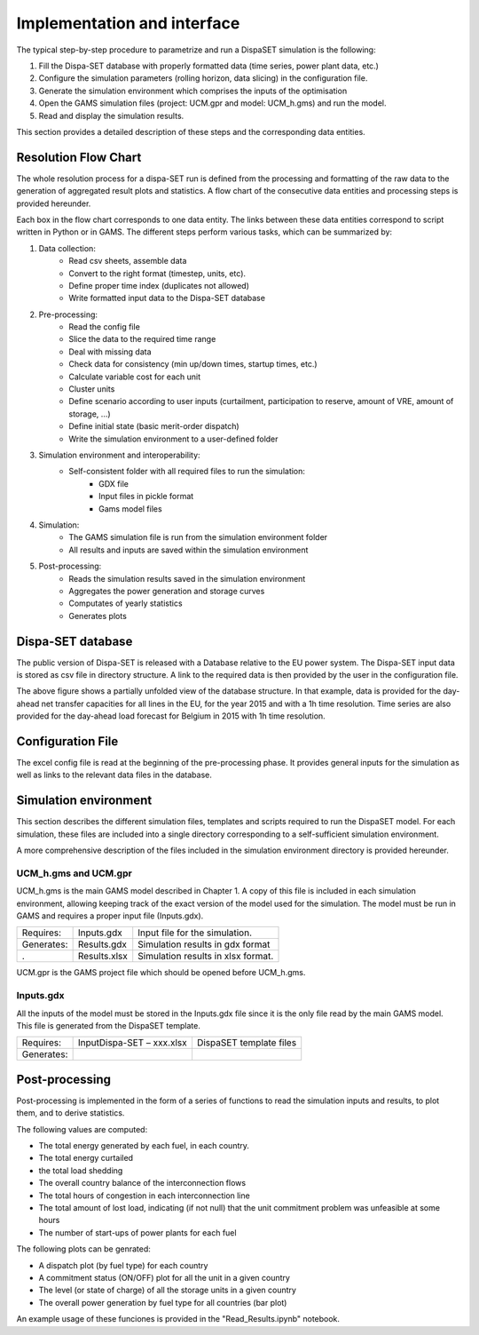 ﻿.. _implementation:

Implementation and interface
============================

The typical step-by-step procedure to parametrize and run a DispaSET simulation is the following:

1. Fill the Dispa-SET database with properly formatted data (time series, power plant data, etc.)
2. Configure the simulation parameters (rolling horizon, data slicing) in the configuration file.
3. Generate the simulation environment which comprises the inputs of the optimisation
4. Open the GAMS simulation files (project: UCM.gpr and model: UCM_h.gms) and run the model.
5. Read and display the simulation results.

This section provides a detailed description of these steps and the corresponding data entities.  


Resolution Flow Chart
^^^^^^^^^^^^^^^^^^^^^
The whole resolution process for a dispa-SET run is defined from the processing and formatting of the raw data to the generation of aggregated result plots and statistics. A flow chart of the consecutive data entities and processing steps is provided hereunder.


.. image:: figures/Flow-chart.png

Each box in the flow chart corresponds to one data entity. The links between these data entities correspond to script written in Python or in GAMS. The different steps perform various tasks, which can be summarized by:

1. Data collection:
	- Read csv sheets, assemble data
	- Convert to the right format (timestep, units, etc).
	- Define proper time index (duplicates not allowed)
	- Write formatted input data to the Dispa-SET database
2. Pre-processing:
	- Read the config file
	- Slice the data to the required time range
	- Deal with missing data
	- Check data for consistency (min up/down times, startup times, etc.)
	- Calculate variable cost for each unit
	- Cluster units
	- Define scenario according to user inputs (curtailment, participation to reserve, amount of VRE, amount of storage, …)
	- Define initial state (basic merit-order dispatch)
	- Write the simulation environment to a user-defined folder
3. Simulation environment and interoperability:
	- Self-consistent folder with all required files to run the simulation:
		- GDX file
		- Input files in pickle format
		- Gams model files
4. Simulation:
	- The GAMS simulation file is run from the simulation environment folder
	- All results and inputs are saved within the simulation environment
5. Post-processing:
	- Reads the simulation results saved in the simulation environment
	- Aggregates the power generation and storage curves
	- Computates of yearly statistics 
	- Generates plots


Dispa-SET database
^^^^^^^^^^^^^^^^^^

The public version of Dispa-SET is released with a Database relative to the EU power system. The Dispa-SET input data is stored as csv file in directory structure. A link to the required data is then provided by the user in the configuration file.

.. image:: figures/database.png

The above figure shows a partially unfolded view of the database structure. In that example, data is provided for the day-ahead net transfer capacities for all lines in the EU, for the year 2015 and with a 1h time resolution. Time series are also provided for the day-ahead load forecast for Belgium in 2015 with 1h time resolution.

Configuration File
^^^^^^^^^^^^^^^^^^

The excel config file is read at the beginning of the pre-processing phase. It provides general inputs for the simulation as well as links to the relevant data files in the database.

.. image:: figures/config.gif

Simulation environment
^^^^^^^^^^^^^^^^^^^^^^

This section describes the different simulation files, templates and scripts required to run the DispaSET model. For each simulation, these files are included into a single directory corresponding to a self-sufficient simulation environment.

A more comprehensive description of the files included in the simulation environment directory is provided hereunder.

UCM_h.gms and UCM.gpr
---------------------

UCM_h.gms is the main GAMS model described in Chapter 1. A copy of this file is included in each simulation environment, allowing keeping track of the exact version of the model used for the simulation. The model must be run in GAMS and requires a proper input file (Inputs.gdx). 

.. table:: 

	=============== =============================== =====================================
	Requires: 	Inputs.gdx			Input file for the simulation.
	Generates:	Results.gdx			Simulation results in gdx format	
	. 		Results.xlsx			Simulation results in xlsx format.
	=============== =============================== =====================================

UCM.gpr is the GAMS project file which should be opened before UCM_h.gms.
		

Inputs.gdx
----------

All the inputs of the model must be stored in the Inputs.gdx file since it is the only file read by the main GAMS model. This file is generated from the DispaSET template.

.. table:: 

	=============== =============================== =====================================
	Requires: 	InputDispa-SET – xxx.xlsx	DispaSET template files
	Generates:					 
	=============== =============================== =====================================


Post-processing
^^^^^^^^^^^^^^^
Post-processing is implemented in the form of a series of functions to read the simulation inputs and results, to plot them, and to derive statistics.

The following values are computed:

* The total energy generated by each fuel, in each country.
* The total energy curtailed
* the total load shedding
* The overall country balance of the interconnection flows
* The total hours of congestion in each interconnection line
* The total amount of lost load, indicating (if not null) that the unit commitment problem was unfeasible at some hours
* The number of start-ups of power plants for each fuel

The following plots can be genrated:

* A dispatch plot (by fuel type) for each country
* A commitment status (ON/OFF) plot for all the unit in a given country
* The level (or state of charge) of all the storage units in a given country
* The overall power generation by fuel type for all countries (bar plot)

An example usage of these funciones is provided in the "Read_Results.ipynb" notebook. 


